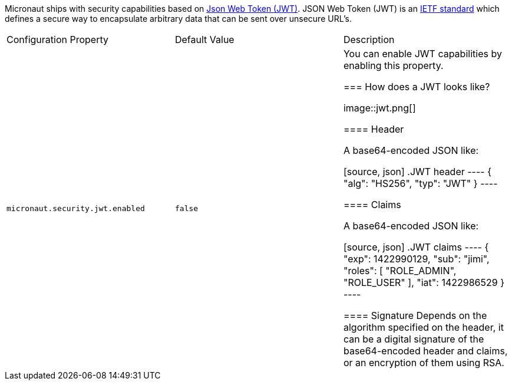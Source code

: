 Micronaut ships with security capabilities based on https://jwt.io/[Json Web Token (JWT)].
JSON Web Token (JWT) is an https://tools.ietf.org/html/rfc7519[IETF standard] which defines a secure way to encapsulate arbitrary data that can be sent over unsecure URL’s.

|===

| Configuration Property | Default Value | Description

| `micronaut.security.jwt.enabled` | `false` |  You can enable JWT capabilities by enabling this property.

=== How does a JWT looks like?

image::jwt.png[]

====  Header

A base64-encoded JSON like:

[source, json]
.JWT header
----
{
    "alg": "HS256",
    "typ": "JWT"
}
----

==== Claims

A base64-encoded JSON like:

[source, json]
.JWT claims
----
{
    "exp": 1422990129,
    "sub": "jimi",
    "roles": [
        "ROLE_ADMIN",
        "ROLE_USER"
    ],
    "iat": 1422986529
}
----

==== Signature
Depends on the algorithm specified on the header, it can be a digital signature of the base64-encoded header and claims, or an encryption of them using RSA.